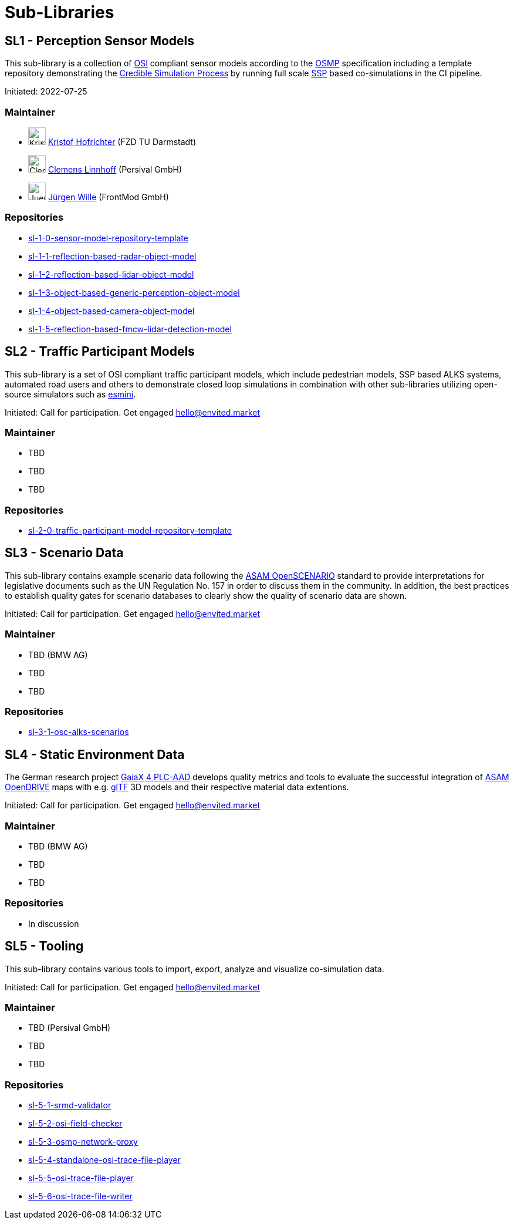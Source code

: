 = Sub-Libraries

## SL1 - Perception Sensor Models

This sub-library is a collection of https://github.com/OpenSimulationInterface/open-simulation-interface[OSI] compliant sensor models according to the https://github.com/OpenSimulationInterface/osi-sensor-model-packaging[OSMP] specification including a template repository
demonstrating the https://setlevel.de/assets/forschungsergebnisse/Credible-Simulation-Process-v1.0.pdf[Credible Simulation Process] by running full scale https://ssp-standard.org/[SSP] based co-simulations in the CI pipeline.

Initiated: 2022-07-25

### Maintainer

- image:avatar/KristofHofrichter.png[KristofHofrichter,30,30] https://github.com/kristofhfr[Kristof Hofrichter] (FZD TU Darmstadt) +
- image:avatar/ClemensLinnhoff.png[ClemensLinnhoff,30,30] https://github.com/ClemensLinnhoff[Clemens Linnhoff] (Persival GmbH) +
- image:avatar/JuergenWille.png[JuergenWille,30,30] https://github.com/FM-juergenW[Jürgen Wille] (FrontMod GmbH)

### Repositories

- https://github.com/openMSL/sl-1-0-sensor-model-repository-template[sl-1-0-sensor-model-repository-template]
- https://github.com/openMSL/sl-1-1-reflection-based-radar-object-model[sl-1-1-reflection-based-radar-object-model]
- https://github.com/openMSL/sl-1-2-reflection-based-lidar-object-model[sl-1-2-reflection-based-lidar-object-model]
- https://github.com/openMSL/sl-1-3-object-based-generic-perception-object-model[sl-1-3-object-based-generic-perception-object-model]
- https://github.com/openMSL/sl-1-4-object-based-camera-object-model[sl-1-4-object-based-camera-object-model]
- https://github.com/openMSL/sl-1-5-reflection-based-fmcw-lidar-detection-model[sl-1-5-reflection-based-fmcw-lidar-detection-model]

## SL2 - Traffic Participant Models

This sub-library is a set of OSI compliant traffic participant models, which include pedestrian models, SSP based ALKS systems, automated road users and others to demonstrate closed loop simulations in combination with other sub-libraries utilizing open-source simulators such as https://github.com/esmini/esmini[esmini].

Initiated: Call for participation. Get engaged mailto:hello@envited.market[hello@envited.market]

### Maintainer

- TBD
- TBD
- TBD

### Repositories

- https://github.com/openMSL/sl-2-0-traffic-participant-model-repository-template[sl-2-0-traffic-participant-model-repository-template]

## SL3 - Scenario Data

This sub-library contains example scenario data following the https://www.asam.net/standards/detail/openscenario/[ASAM OpenSCENARIO] standard to provide interpretations for legislative documents such as the UN Regulation No. 157 in order to discuss them in the community.
In addition, the best practices to establish quality gates for scenario databases to clearly show the quality of scenario data are shown.

Initiated: Call for participation. Get engaged mailto:hello@envited.market[hello@envited.market]

### Maintainer

- TBD (BMW AG)
- TBD
- TBD

### Repositories

- https://github.com/asam-oss/OSC-ALKS-scenarios[sl-3-1-osc-alks-scenarios]

## SL4 - Static Environment Data

The German research project https://www.gaia-x4plcaad.info/[GaiaX 4 PLC-AAD] develops quality metrics and tools to evaluate the successful integration of https://www.asam.net/standards/detail/opendrive[ASAM OpenDRIVE] maps
with e.g. https://www.khronos.org/gltf/[glTF] 3D models and their respective material data extentions.

Initiated: Call for participation. Get engaged mailto:hello@envited.market[hello@envited.market]

### Maintainer

- TBD (BMW AG)
- TBD
- TBD

### Repositories

- In discussion

## SL5 - Tooling

This sub-library contains various tools to import, export, analyze and visualize co-simulation data.

Initiated: Call for participation. Get engaged mailto:hello@envited.market[hello@envited.market]

### Maintainer

- TBD (Persival GmbH)
- TBD
- TBD

### Repositories

- https://github.com/openMSL/sl-5-1-srmd-validator[sl-5-1-srmd-validator]
- https://github.com/openMSL/sl-5-2-osi-field-checker[sl-5-2-osi-field-checker]
- https://github.com/openMSL/sl-5-3-osmp-network-proxy[sl-5-3-osmp-network-proxy]
- https://github.com/openMSL/sl-5-4-standalone-osi-trace-file-player[sl-5-4-standalone-osi-trace-file-player]
- https://github.com/openMSL/sl-5-5-osi-trace-file-player[sl-5-5-osi-trace-file-player]
- https://github.com/openMSL/sl-5-6-osi-trace-file-writer[sl-5-6-osi-trace-file-writer]